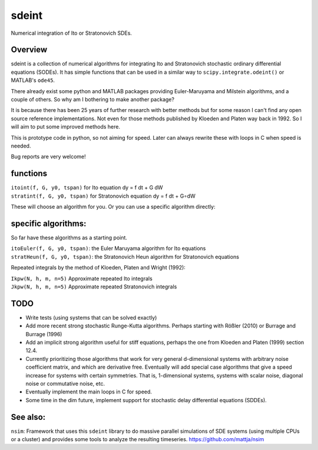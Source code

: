 sdeint
======

| Numerical integration of Ito or Stratonovich SDEs.

Overview
--------
sdeint is a collection of numerical algorithms for integrating Ito and Stratonovich stochastic ordinary differential equations (SODEs). It has simple functions that can be used in a similar way to ``scipy.integrate.odeint()`` or MATLAB's ``ode45``.

There already exist some python and MATLAB packages providing Euler-Maruyama and Milstein algorithms, and a couple of others. So why am I bothering to make another package?  

It is because there has been 25 years of further research with better methods but for some reason I can't find any open source reference implementations. Not even for those methods published by Kloeden and Platen way back in 1992. So I will aim to put some improved methods here.

This is prototype code in python, so not aiming for speed. Later can always rewrite these with loops in C when speed is needed.

Bug reports are very welcome!

functions
---------

| ``itoint(f, G, y0, tspan)`` for Ito equation dy = f dt + G dW
| ``stratint(f, G, y0, tspan)`` for Stratonovich equation dy = f dt + G∘dW

These will choose an algorithm for you. Or you can use a specific algorithm directly:

specific algorithms:
--------------------
So far have these algorithms as a starting point.

| ``itoEuler(f, G, y0, tspan)``: the Euler Maruyama algorithm for Ito equations
| ``stratHeun(f, G, y0, tspan)``: the Stratonovich Heun algorithm for Stratonovich equations

Repeated integrals by the method of Kloeden, Platen and Wright (1992):

| ``Ikpw(N, h, m, n=5)`` Approximate repeated Ito integrals
| ``Jkpw(N, h, m, n=5)`` Approximate repeated Stratonovich integrals


TODO
----
- Write tests (using systems that can be solved exactly)

- Add more recent strong stochastic Runge-Kutta algorithms.
  Perhaps starting with Rößler (2010) or Burrage and Burrage (1996)

- Add an implicit strong algorithm useful for stiff equations, perhaps the one
  from Kloeden and Platen (1999) section 12.4.

- Currently prioritizing those algorithms that work for very general d-dimensional systems with arbitrary noise coefficient matrix, and which are derivative free. Eventually will add special case algorithms that give a speed increase for systems with certain symmetries. That is, 1-dimensional systems, systems with scalar noise, diagonal noise or commutative noise, etc.

- Eventually implement the main loops in C for speed.

- Some time in the dim future, implement support for stochastic delay differential equations (SDDEs).

See also:
---------

``nsim``: Framework that uses this ``sdeint`` library to do massive parallel simulations of SDE systems (using multiple CPUs or a cluster) and provides some tools to analyze the resulting timeseries. https://github.com/mattja/nsim

